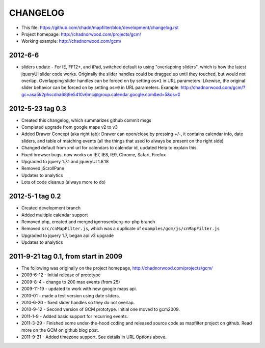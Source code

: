 CHANGELOG
=========

* This file: https://github.com/chadn/mapfilter/blob/development/changelog.rst
* Project homepage: http://chadnorwood.com/projects/gcm/
* Working example: http://chadnorwood.com/gcm/

2012-6-6 
----------

* sliders update - For IE, FF12+, and iPad, switched default to using "overlapping sliders", which is how the latest jqueryUI slider code works.
  Originally the slider handles could be dragged up until they touched, but would not overlap.
  Overlapping slider handles can be forced on by setting ``os=1`` in URL parameters. 
  Likewise, the original slider behavior can be forced on by setting ``os=0`` in URL parameters.  Example:
  http://chadnorwood.com/gcm/?gc=asa5k2phscdna68j9e5410v6mc@group.calendar.google.com&ed=5&os=0

2012-5-23 tag 0.3
------------------

* Created this changelog, which summarizes github commit msgs
* Completed upgrade from google maps v2 to v3
* Added Drawer Concept (aka right tab): Drawer can open/close by pressing +/-, it contains calendar info, date sliders, and table of matching events (all the things that used to always be present on the right side)
* Changed default from xml url for calendars to calendar id, updated Help to explain this.
* Fixed browser bugs, now works on IE7, IE8, IE9, Chrome, Safari, Firefox
* Upgraded to jquery 1.7.1 and jqueryUI 1.8.18
* Removed jScrollPane
* Updates to analytics
* Lots of code cleanup (always more to do)


2012-5-1 tag 0.2
------------------

* Created development branch
* Added multiple calendar support
* Removed php, created and merged igorrosenberg-no-php branch
* Removed ``src/cnMapFilter.js``, which was a duplicate of ``examples/gcm/js/cnMapFilter.js``
* Upgraded to jquery 1.7, began api v3 upgrade
* Updates to analytics


2011-9-21 tag 0.1, from start in 2009
-------------------------------------

* The following was originally on the project homepage, http://chadnorwood.com/projects/gcm/
* 2009-6-12 - Initial release of prototype
* 2009-8-4 - change to 200 max events (from 25)
* 2009-11-19 - updated to work with new google maps api.
* 2010-01 - made a test version using date sliders.
* 2010-6-20 - fixed slider handles so they do not overlap.
* 2010-9-12 - Second version of GCM prototype.  Initial one moved to gcm2009.
* 2011-1-9 - Added basic support for recurring events.
* 2011-3-29 - Finished some under-the-hood coding and released source code as mapfilter project on github. Read more on the GCM on github blog post.
* 2011-9-21 - Added timezone support. See details in URL Options above.



